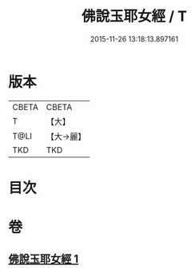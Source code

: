 #+TITLE: 佛說玉耶女經 / T
#+DATE: 2015-11-26 13:18:13.897161
* 版本
 |     CBETA|CBETA   |
 |         T|【大】     |
 |      T@LI|【大→麗】   |
 |       TKD|TKD     |

* 目次
* 卷
** [[file:KR6a0145_001.txt][佛說玉耶女經 1]]
